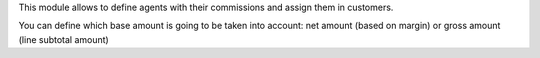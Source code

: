 This module allows to define agents with their commissions and assign
them in customers.

You can define which base amount is going to be taken into account: net amount
(based on margin) or gross amount (line subtotal amount)
